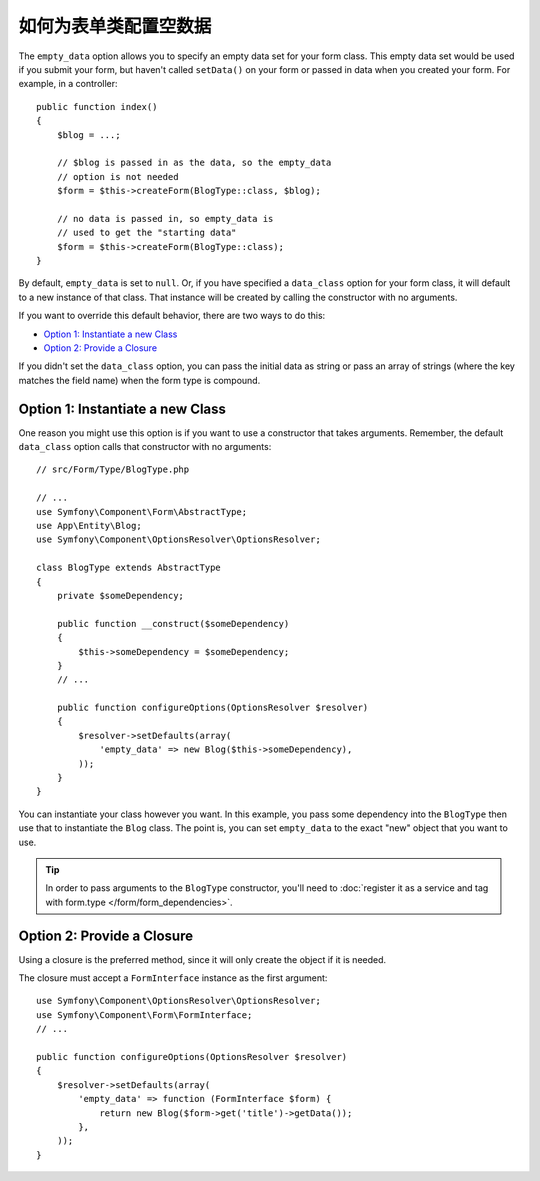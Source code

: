 .. index::
   single: Form; Empty data

如何为表单类配置空数据
============================================

The ``empty_data`` option allows you to specify an empty data set for your
form class. This empty data set would be used if you submit your form, but
haven't called ``setData()`` on your form or passed in data when you created
your form. For example, in a controller::

    public function index()
    {
        $blog = ...;

        // $blog is passed in as the data, so the empty_data
        // option is not needed
        $form = $this->createForm(BlogType::class, $blog);

        // no data is passed in, so empty_data is
        // used to get the "starting data"
        $form = $this->createForm(BlogType::class);
    }

By default, ``empty_data`` is set to ``null``. Or, if you have specified
a ``data_class`` option for your form class, it will default to a new instance
of that class. That instance will be created by calling the constructor
with no arguments.

If you want to override this default behavior, there are two ways to do this:

* `Option 1: Instantiate a new Class`_
* `Option 2: Provide a Closure`_

If you didn't set the ``data_class`` option, you can pass the initial data as
string or pass an array of strings (where the key matches the field name) when
the form type is compound.

Option 1: Instantiate a new Class
---------------------------------

One reason you might use this option is if you want to use a constructor
that takes arguments. Remember, the default ``data_class`` option calls
that constructor with no arguments::

    // src/Form/Type/BlogType.php

    // ...
    use Symfony\Component\Form\AbstractType;
    use App\Entity\Blog;
    use Symfony\Component\OptionsResolver\OptionsResolver;

    class BlogType extends AbstractType
    {
        private $someDependency;

        public function __construct($someDependency)
        {
            $this->someDependency = $someDependency;
        }
        // ...

        public function configureOptions(OptionsResolver $resolver)
        {
            $resolver->setDefaults(array(
                'empty_data' => new Blog($this->someDependency),
            ));
        }
    }

You can instantiate your class however you want. In this example, you pass
some dependency into the ``BlogType`` then use that to instantiate the ``Blog`` class.
The point is, you can set ``empty_data`` to the exact "new" object that you want to use.

.. tip::

    In order to pass arguments to the ``BlogType`` constructor, you'll need to
    :doc:`register it as a service and tag with form.type </form/form_dependencies>`.

Option 2: Provide a Closure
---------------------------

Using a closure is the preferred method, since it will only create the object
if it is needed.

The closure must accept a ``FormInterface`` instance as the first argument::

    use Symfony\Component\OptionsResolver\OptionsResolver;
    use Symfony\Component\Form\FormInterface;
    // ...

    public function configureOptions(OptionsResolver $resolver)
    {
        $resolver->setDefaults(array(
            'empty_data' => function (FormInterface $form) {
                return new Blog($form->get('title')->getData());
            },
        ));
    }
